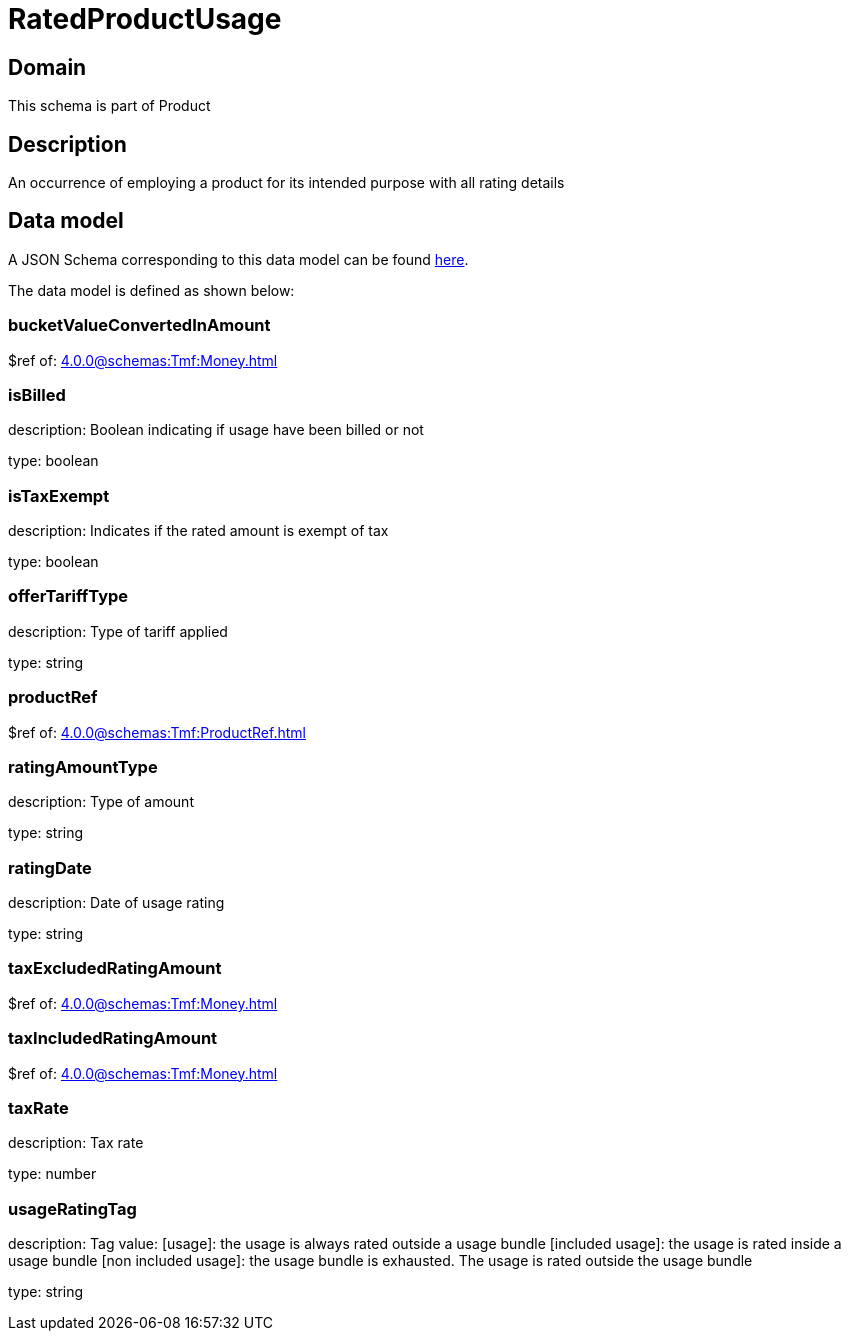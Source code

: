 = RatedProductUsage

[#domain]
== Domain

This schema is part of Product

[#description]
== Description

An occurrence of employing a product for its intended purpose with all rating details


[#data_model]
== Data model

A JSON Schema corresponding to this data model can be found https://tmforum.org[here].

The data model is defined as shown below:


=== bucketValueConvertedInAmount
$ref of: xref:4.0.0@schemas:Tmf:Money.adoc[]


=== isBilled
description: Boolean indicating if usage have been billed or not

type: boolean


=== isTaxExempt
description: Indicates if the rated amount is exempt of tax

type: boolean


=== offerTariffType
description: Type of tariff applied

type: string


=== productRef
$ref of: xref:4.0.0@schemas:Tmf:ProductRef.adoc[]


=== ratingAmountType
description: Type of amount

type: string


=== ratingDate
description: Date of usage rating

type: string


=== taxExcludedRatingAmount
$ref of: xref:4.0.0@schemas:Tmf:Money.adoc[]


=== taxIncludedRatingAmount
$ref of: xref:4.0.0@schemas:Tmf:Money.adoc[]


=== taxRate
description: Tax rate

type: number


=== usageRatingTag
description: Tag value: [usage]: the usage is always rated outside a usage bundle
[included usage]: the usage is rated inside a usage bundle
[non included usage]: the usage bundle is exhausted. The usage is rated outside the usage bundle

type: string

